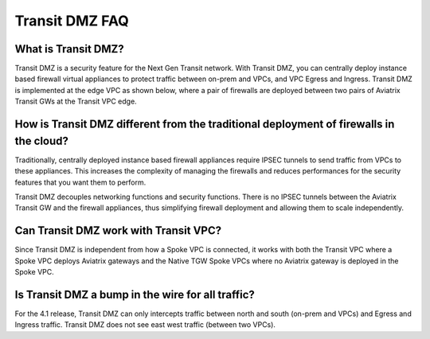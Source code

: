 .. meta::
  :description: Transit DMZ FAQ	
  :keywords: AWS TGW, TGW orchestrator, Aviatrix Transit network, Firewall, DMZ, Cloud DMZ


=========================================================
Transit DMZ FAQ
=========================================================

What is Transit DMZ?
-----------------------

Transit DMZ is a security feature for the Next Gen Transit network. With Transit DMZ, you can centrally deploy instance based
firewall virtual appliances to protect traffic between on-prem and VPCs, and VPC Egress and Ingress. Transit DMZ is 
implemented at the edge VPC as shown below, where a pair of firewalls are deployed between two pairs of Aviatrix Transit GWs at the Transit VPC edge. 

|transit_dmz| 

How is Transit DMZ different from the traditional deployment of firewalls in the cloud?
----------------------------------------------------------------------------------------

Traditionally, centrally deployed instance based firewall appliances require IPSEC tunnels to send traffic from VPCs to these appliances. This increases the complexity of managing the firewalls and reduces performances for the security
features that you want them to perform. 

Transit DMZ decouples networking functions and security functions. There is no IPSEC tunnels between the Aviatrix 
Transit GW and the firewall appliances, thus simplifying firewall deployment and allowing them to scale independently.  

Can Transit DMZ work with Transit VPC?
---------------------------------------

Since Transit DMZ is independent from how a Spoke VPC is connected, it works with both the 
Transit VPC where a Spoke VPC deploys Aviatrix gateways and the Native TGW Spoke VPCs 
where no Aviatrix gateway is deployed in the Spoke VPC. 

Is Transit DMZ a bump in the wire for all traffic?
---------------------------------------------------

For the 4.1 release, Transit DMZ can only intercepts traffic between north and south (on-prem and VPCs) and Egress and Ingress traffic. Transit DMZ does not see east west traffic (between two VPCs).



.. |transit_dmz| image:: transit_dmz_media/transit_dmz.png
   :scale: 30%


.. disqus::
